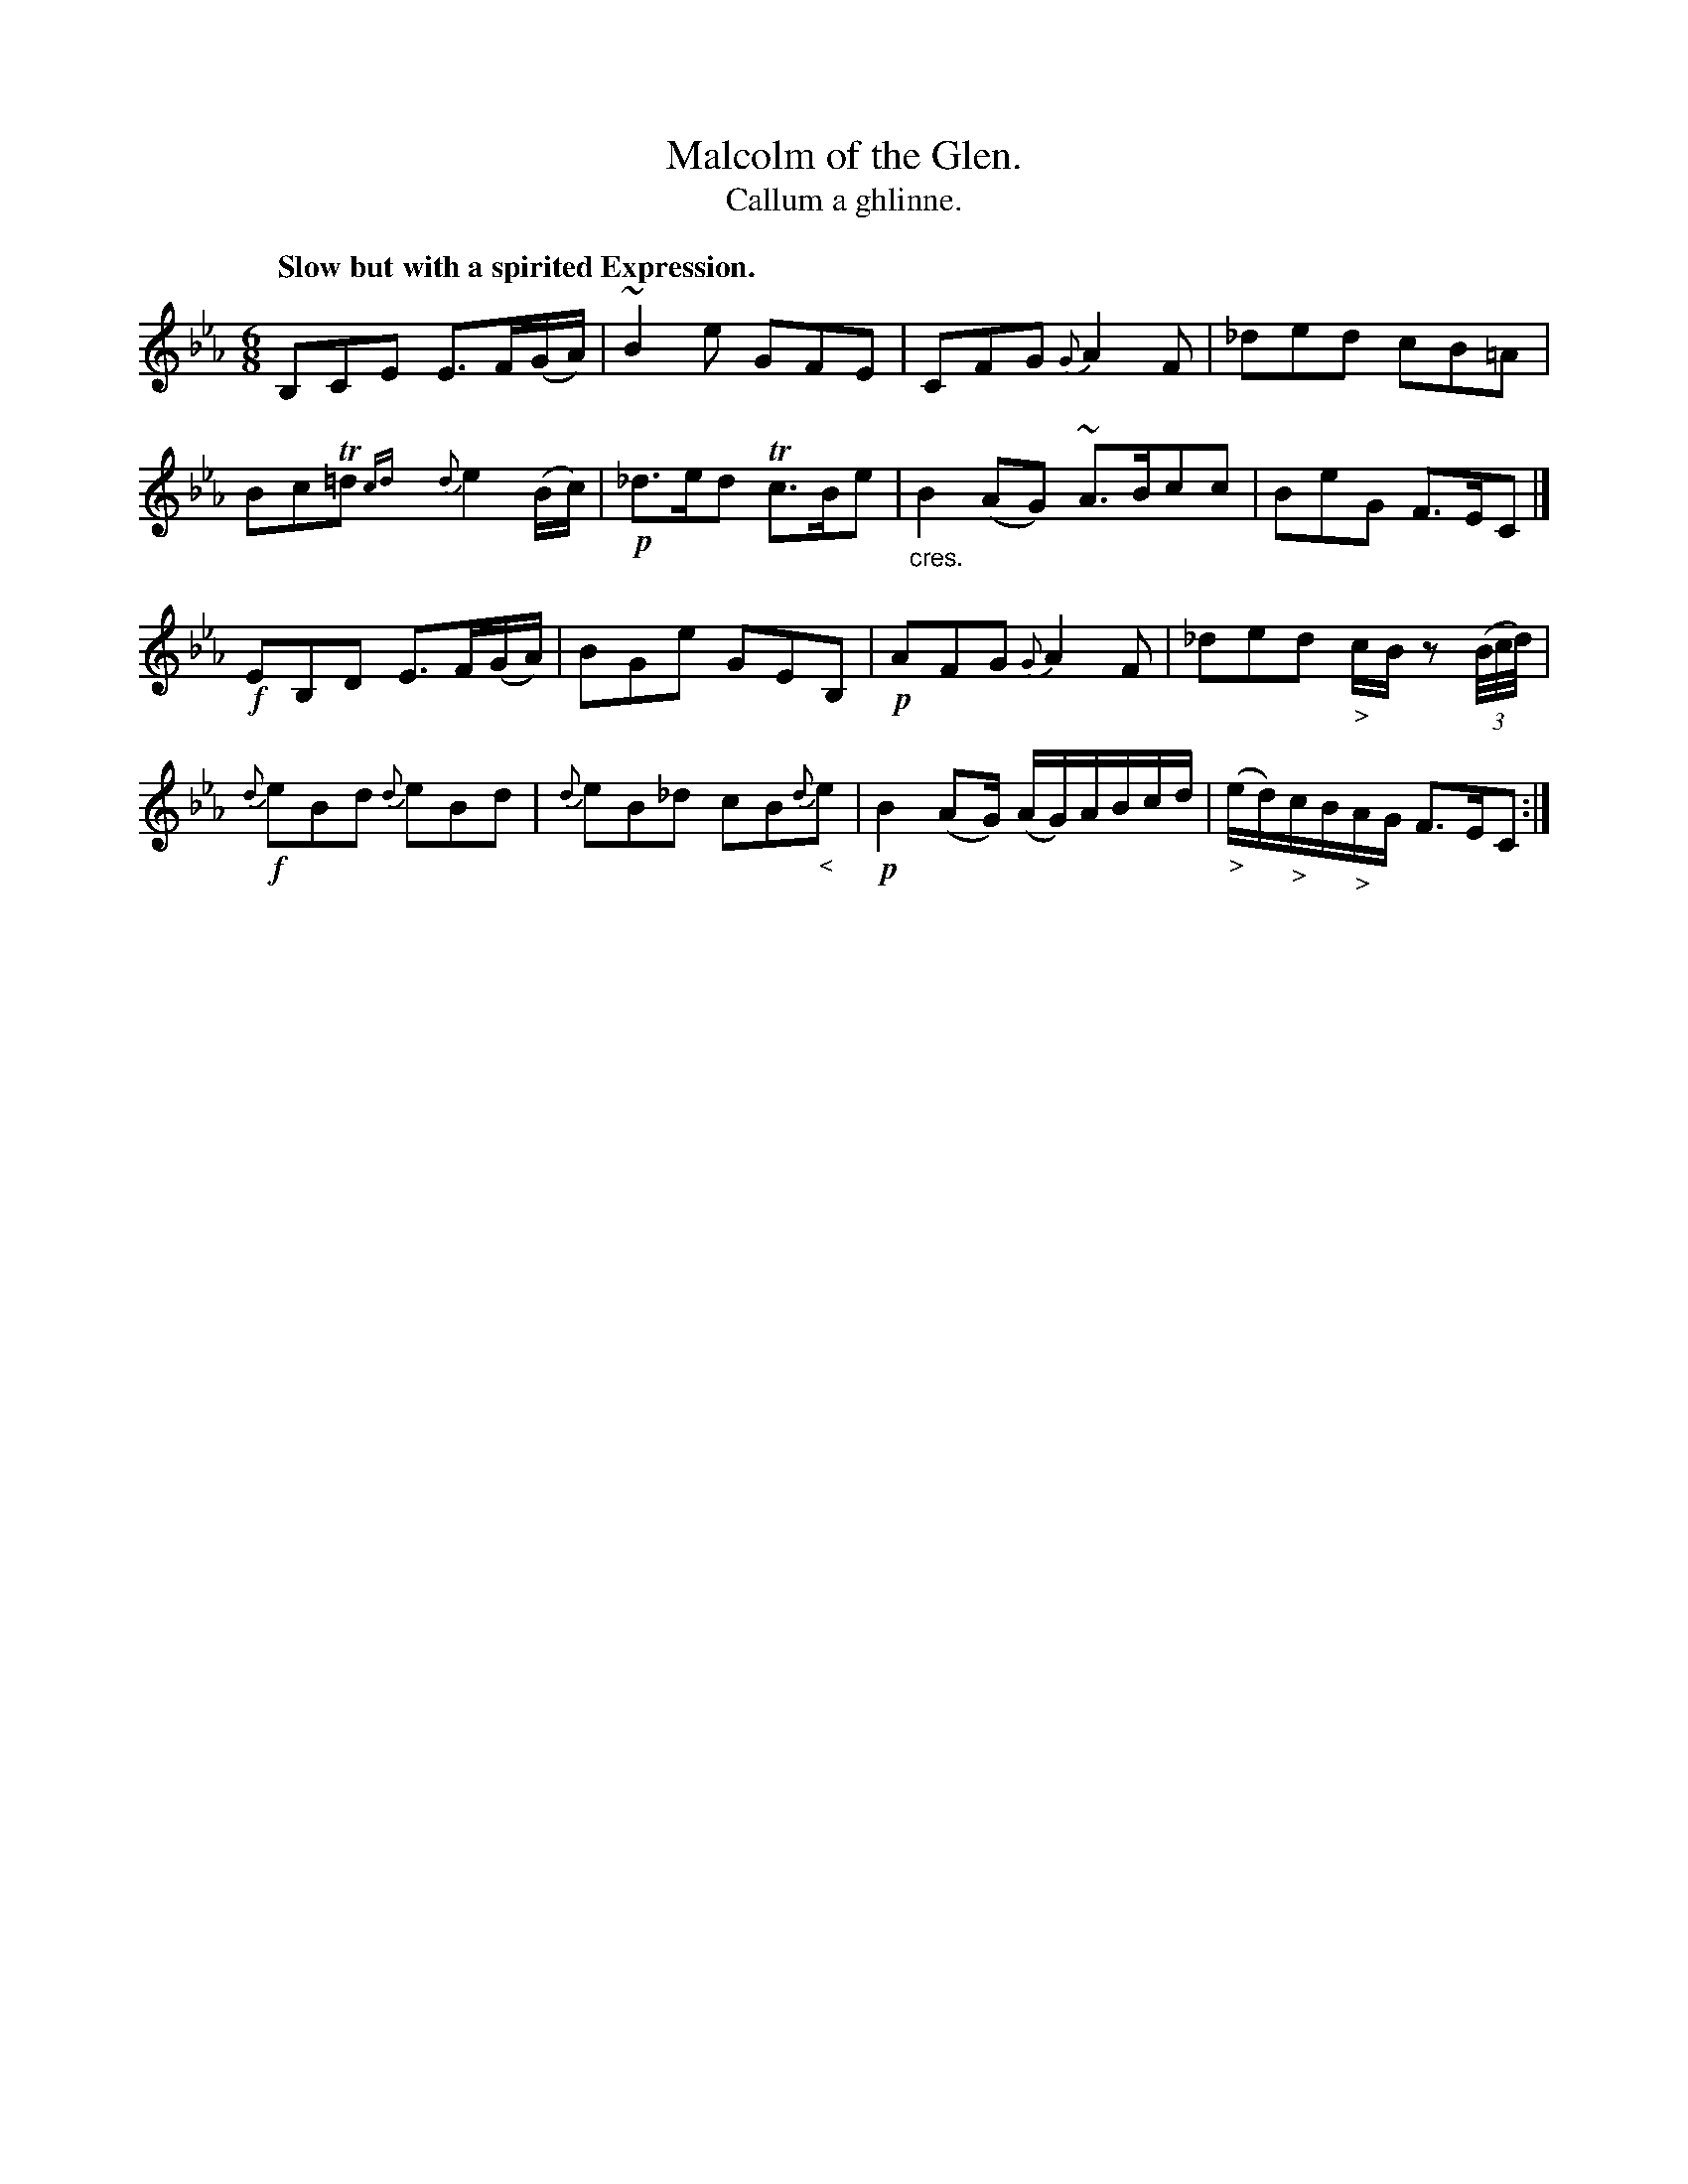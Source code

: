 X: 229
T: Malcolm of the Glen.
T: Callum a ghlinne.
R: air, jig
B: Simon Fraser's "Airs and Melodies Peculiar to the Highlands of Scotland and the Isles" p.103 #2
Z: 2022 John Chambers <jc:trillian.mit.edu>
N: The only repeat symbol is at the very end; not fixed.
M: 6/8
L: 1/8
Q: "Slow but with a spirited Expression."
K: Eb
%%slurgraces yes
%%graceslurs yes
% = = = = = = = = = =
V: 1 staves=2
B,CE E>F(G/A/) | ~B2e GFE | CFG {G}A2F |_ded cB=A |\
BcT=d{cd}y{d}e2(B/c/) | !p!_d>ed Tc>Be | "_cres."B2(AG) ~A>Bcc | BeG F>EC |]
!f!EB,D E>F(G/A/) | BGe GEB, | !p!AFG {G}A2F | _ded "_>"c/B/z (3(B//c//d//) |\
!f!{d}eBd {d}eBd | {d}eB_d cB{d}"_<"e | !p!B2(AG/) (A/G/)A/B/c/d/ | ("_>"e/d/)"_>"c/B/"_>"A/G/ "<"F>EC :|
% = = = = = = = = = =
% Voice 2 preserves the staff layout in the book.
V: 2 clef=bass middle=d
